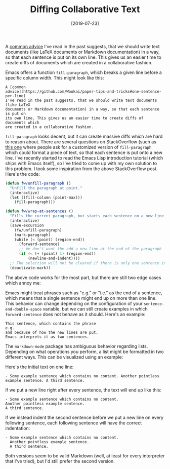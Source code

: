 #+TITLE: Diffing Collaborative Text
#+DATE: [2019-07-23]

A [[https://github.com/Wookai/paper-tips-and-tricks#one-sentence-per-line][common advice]] I've read in the past suggests, that we should write text
documents (like LaTeX documents or Markdown documentation) in a way, so that
each sentence is put on its own line. This gives us an easier time to create
diffs of documents which are created in a collaborative fashion.

Emacs offers a function ~fill-paragraph~, which breaks a given line before a
specific column width. This might look like this:

#+begin_src text
A [common
advice](https://github.com/Wookai/paper-tips-and-tricks#one-sentence-per-line)
I've read in the past suggests, that we should write text documents (like LaTeX
documents or Markdown documentation) in a way, so that each sentence is put on
its own line. This gives us an easier time to create diffs of documents which
are created in a collaborative fashion.
#+end_src

~fill-paragraph~ looks decent, but it can create massive diffs which are hard to
reason about. There are several questions on StackOverflow (such as [[https://emacs.stackexchange.com/questions/443/editing-files-with-one-sentence-per-line][this one]]
where people ask for a customized version of ~fill-paragraph~ which could format
a piece of text, so that each sentence is put onto a new line. I've recently
started to read the Emacs Lisp introduction tutorial (which ships with Emacs
itself), so I've tried to come up with my own solution to this problem. I took
some inspiration from the above StackOverflow post. Here's the code:

#+begin_src emacs-lisp
(defun fw/unfill-paragraph ()
  "Unfill the paragraph at point."
  (interactive)
  (let ((fill-column (point-max)))
    (fill-paragraph)))

(defun fw/wrap-at-sentences ()
  "Fills the current paragraph, but starts each sentence on a new line."
  (interactive)
  (save-excursion
    (fw/unfill-paragraph)
    (mark-paragraph)
    (while (< (point) (region-end))
      (forward-sentence)
      ;; We don't want the add a new line at the end of the paragraph
      (if (< (+ (point) 1) (region-end))
          (newline-and-indent))))
  ;; The selection will not be cleared if there is only one sentence in a paragraph
  (deactivate-mark))
#+end_src

The above code works for the most part, but there are still two edge cases which
annoy me:

Emacs might treat phrases such as "e.g." or "i.e." as the end of a sentence,
which means that a single sentence might end up on more than one line. This
behavior can change depending on the configuration of your
~sentence-end-double-space~ variable, but we can still create examples in which
~forward-sentence~ does not behave as it should. Here's an example:

#+begin_src text
This sentence, which contains the phrase
e.g.
and because of how the new lines are put,
Emacs interprets it as two sentences.
#+end_src

The ~markdown-mode~ package has ambiguous behavior regarding lists. Depending on
what operations you perform, a list might be formatted in two different ways.
This can be visualized using an example:

Here's the initial text on one line:

#+begin_src text
- Some example sentence which contains no content. Another pointless example sentence. A third sentence.
#+end_src

If we put a new line right after every sentence, the text will end up like this:

#+begin_src text
- Some example sentence which contains no content.
Another pointless example sentence.
A third sentence.
#+end_src

If we instead indent the second sentence before we put a new line on every
following sentence, each following sentence will have the correct indentation:

#+begin_src text
- Some example sentence which contains no content.
  Another pointless example sentence.
  A third sentence.
#+end_src

Both versions seem to be valid Markdown (well, at least for every interpreter
that I've tried), but I'd still prefer the second version.
